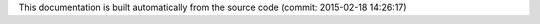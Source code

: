 .. Placeholder for the datetime string of latest commit

This documentation is built automatically from the source code (commit: 2015-02-18 14:26:17)
